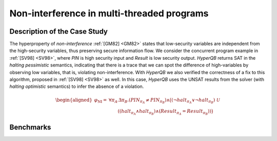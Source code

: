 Non-interference in multi-threaded programs
===========================================

Description of the Case Study
-----------------------------

The hyperproperty of *non-interference* :ref:`[GM82] <GM82>` states that low-security variables are independent from the high-security
variables, thus preserving secure information flow. We consider the concurrent program example in :ref:`[SV98] <SV98>`, where `PIN` is
high security input and `Result` is low security output. *HyperQB* returns SAT in the *halting pessimistic* semantics,
indicating that there is a trace that we can spot the difference of high-variables by observing low variables, that is,
violating non-interference. With *HyperQB* we also verified the correctness of a fix to this algorithm, proposed in :ref:`[SV98] <SV98>`
as well. In this case, *HyperQB* uses the UNSAT results from the solver (with *halting optimistic* semantics) to infer
the absence of a violation.

.. math::

   \begin{aligned}
   \varphi_{\text{NI}} =\ & \forall \pi_A . \exists \pi_B . (\mathit{PIN}_{\pi_A} \neq \mathit{PIN}_{\pi_B}) \land \big( (\neg \mathit{halt}_{\pi_A} \lor \neg \mathit{halt}_{\pi_B})\ \mathcal{U} \\
   &\qquad ((\mathit{halt}_{\pi_A} \land \mathit{halt}_{\pi_B}) \land
            (\mathit{Result}_{\pi_A} = \mathit{Result}_{\pi_B})) \big)
   \end{aligned}

Benchmarks
----------

.. tabs::

    .. tab:: Case #3.1

        **The Model(s)**

        .. tabs::

            .. tab:: NI Incorrect

                .. literalinclude :: models/3_ni/NI_incorrect.smv
                    :language: smv

        **Formula**

        .. literalinclude :: models/3_ni/NI_formula.hq
            :language: smv

    .. tab:: Case #3.2

        **The Model(s)**

        .. tabs::

            .. tab:: NI Correct

                .. literalinclude :: models/3_ni/NI_correct.smv
                    :language: smv

        **Formula**

        .. literalinclude :: models/3_ni/NI_formula.hq
            :language: smv
